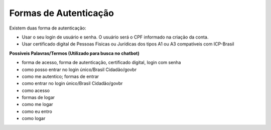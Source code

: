 ﻿Formas de Autenticação 
======================

Existem duas forma de autenticação:

- Usar o seu login de usuário e senha. O usuário será o CPF informado na criação da conta.
- Usar certificado digital de Pessoas Fisicas ou Jurídicas dos tipos A1 ou A3 compatíveis com ICP-Brasil 


**Possíveis Palavras/Termos (Utilizado para busca no chatbot)**

- forma de acesso, forma de autenticação, certificado digital, login com senha
- como posso entrar no login único/Brasil Cidadão/govbr
- como me autentico; formas de entrar
- como entrar no login único/Brasil Cidadão/govbr
- como acesso
- formas de logar
- como me logar
- como eu entro
- como logar 
 
.. |site externo| image:: _images/site-ext.gif
            